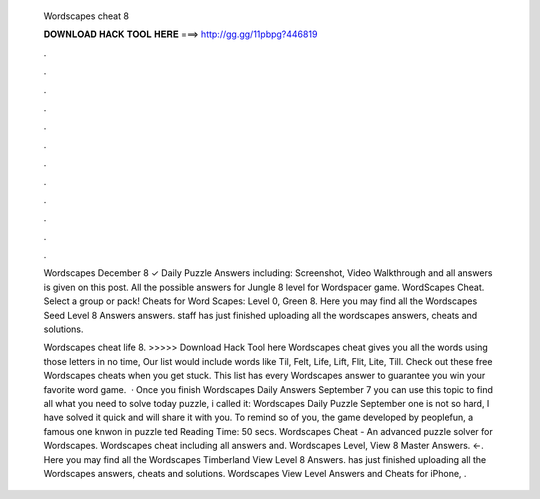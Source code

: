   Wordscapes cheat 8
  
  
  
  𝐃𝐎𝐖𝐍𝐋𝐎𝐀𝐃 𝐇𝐀𝐂𝐊 𝐓𝐎𝐎𝐋 𝐇𝐄𝐑𝐄 ===> http://gg.gg/11pbpg?446819
  
  
  
  .
  
  
  
  .
  
  
  
  .
  
  
  
  .
  
  
  
  .
  
  
  
  .
  
  
  
  .
  
  
  
  .
  
  
  
  .
  
  
  
  .
  
  
  
  .
  
  
  
  .
  
  Wordscapes December 8 ✓ Daily Puzzle Answers including: Screenshot, Video Walkthrough and all answers is given on this post. All the possible answers for Jungle 8 level for Wordspacer game. WordScapes Cheat. Select a group or pack! Cheats for Word Scapes: Level 0, Green 8. Here you may find all the Wordscapes Seed Level 8 Answers answers. staff has just finished uploading all the wordscapes answers, cheats and solutions.
  
  Wordscapes cheat life 8. >>>>> Download Hack Tool here Wordscapes cheat gives you all the words using those letters in no time, Our list would include words like Til, Felt, Life, Lift, Flit, Lite, Till. Check out these free Wordscapes cheats when you get stuck. This list has every Wordscapes answer to guarantee you win your favorite word game.  · Once you finish Wordscapes Daily Answers September 7 you can use this topic to find all what you need to solve today puzzle, i called it: Wordscapes Daily Puzzle September  one is not so hard, I have solved it quick and will share it with you. To remind so of you, the game developed by peoplefun, a famous one knwon in puzzle ted Reading Time: 50 secs. Wordscapes Cheat - An advanced puzzle solver for Wordscapes. Wordscapes cheat including all answers and. Wordscapes Level, View 8 Master Answers. ←. Here you may find all the Wordscapes Timberland View Level 8 Answers. has just finished uploading all the Wordscapes answers, cheats and solutions. Wordscapes View Level Answers and Cheats for iPhone, .
